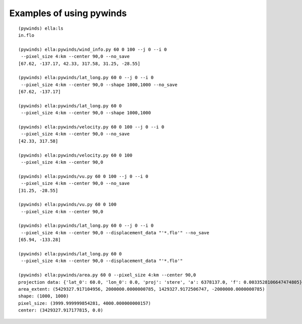Examples of using pywinds
=========================

.. |test| image:: ../_build/html/_images/base_examples.png

|test|

::

    (pywinds) ella:ls
    in.flo

    (pywinds) ella:pywinds/wind_info.py 60 0 100 --j 0 --i 0
     --pixel_size 4:km --center 90,0 --no_save
    [67.62, -137.17, 42.33, 317.58, 31.25, -28.55]

    (pywinds) ella:pywinds/lat_long.py 60 0 --j 0 --i 0
     --pixel_size 4:km --center 90,0 --shape 1000,1000 --no_save
    [67.62, -137.17]

    (pywinds) ella:pywinds/lat_long.py 60 0
     --pixel_size 4:km --center 90,0 --shape 1000,1000

    (pywinds) ella:pywinds/velocity.py 60 0 100 --j 0 --i 0
     --pixel_size 4:km --center 90,0 --no_save
    [42.33, 317.58]

    (pywinds) ella:pywinds/velocity.py 60 0 100
     --pixel_size 4:km --center 90,0

    (pywinds) ella:pywinds/vu.py 60 0 100 --j 0 --i 0
     --pixel_size 4:km --center 90,0 --no_save
    [31.25, -28.55]

    (pywinds) ella:pywinds/vu.py 60 0 100
     --pixel_size 4:km --center 90,0

    (pywinds) ella:pywinds/lat_long.py 60 0 --j 0 --i 0
     --pixel_size 4:km --center 90,0 --displacement_data "'*.flo'" --no_save
    [65.94, -133.28]

    (pywinds) ella:pywinds/lat_long.py 60 0
     --pixel_size 4:km --center 90,0 --displacement_data "'*.flo'"

    (pywinds) ella:pywinds/area.py 60 0 --pixel_size 4:km --center 90,0
    projection data: {'lat_0': 60.0, 'lon_0': 0.0, 'proj': 'stere', 'a': 6378137.0, 'f': 0.0033528106647474805}
    area_extent: (5429327.917104956, 2000000.0000000785, 1429327.9172506747, -2000000.0000000785)
    shape: (1000, 1000)
    pixel_size: (3999.999999854281, 4000.000000000157)
    center: (3429327.917177815, 0.0)


